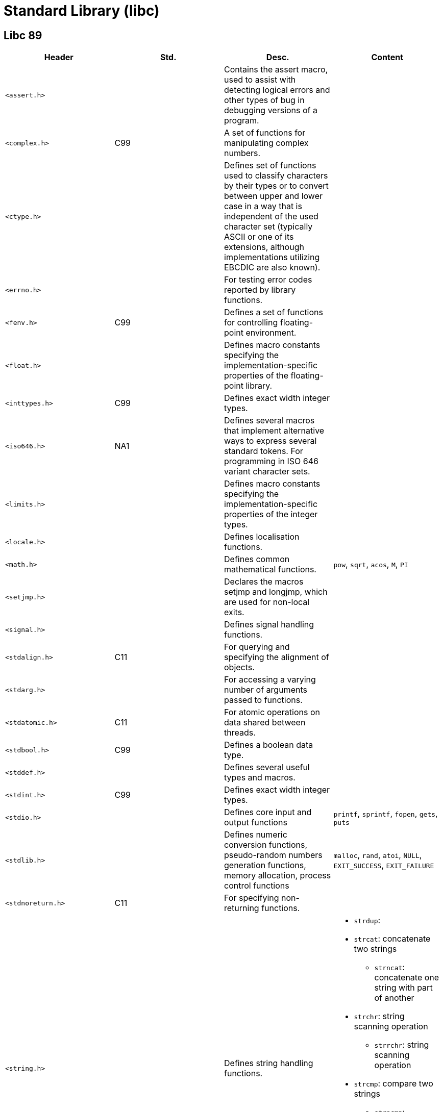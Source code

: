 = Standard Library (libc)

== Libc 89

// [cols="4*<"]
|===
|Header |Std. |Desc. |Content

|`<assert.h>`
|
|Contains the assert macro, used to assist with detecting logical errors and other types of bug in debugging versions of a program.
|

|`<complex.h>`
|C99
|A set of functions for manipulating complex numbers.
|

|`<ctype.h>`
|
|Defines set of functions used to classify characters by their types or to convert between upper and lower case in a way that is independent of the used character set (typically ASCII or one of its extensions, although implementations utilizing EBCDIC are also known).
|

|`<errno.h>`
|
|For testing error codes reported by library functions.
|

|`<fenv.h>`
|C99
|Defines a set of functions for controlling floating-point environment.
|

|`<float.h>`
|
|Defines macro constants specifying the implementation-specific properties of the floating-point library.
|

|`<inttypes.h>`
|C99
|Defines exact width integer types.
|

|`<iso646.h>`
|NA1
|Defines several macros that implement alternative ways to express several standard tokens. For programming in ISO 646 variant character sets.
|

|`<limits.h>`
|
|Defines macro constants specifying the implementation-specific properties of the integer types.
|

|`<locale.h>`
|
|Defines localisation functions.
|

|`<math.h>`
|
|Defines common mathematical functions.
|`pow`, `sqrt`, `acos`, `M`, `PI`

|`<setjmp.h>`
|
|Declares the macros setjmp and longjmp, which are used for non-local exits.
|

|`<signal.h>`
|
|Defines signal handling functions.
|

|`<stdalign.h>`
|C11
|For querying and specifying the alignment of objects.
|

|`<stdarg.h>`
|
|For accessing a varying number of arguments passed to functions.
|

|`<stdatomic.h>`
|C11
|For atomic operations on data shared between threads.
|

|`<stdbool.h>`
|C99
|Defines a boolean data type.
|

|`<stddef.h>`
|
|Defines several useful types and macros.
|

|`<stdint.h>`
|C99
|Defines exact width integer types.
|

|`<stdio.h>`
|
|Defines core input and output functions
|`printf`, `sprintf`, `fopen`, `gets`, `puts`

|`<stdlib.h>`
|
|Defines numeric conversion functions, pseudo-random numbers generation functions, memory allocation, process control functions
|`malloc`, `rand`, `atoi`, `NULL`, `EXIT_SUCCESS`, `EXIT_FAILURE`

|`<stdnoreturn.h>`
|C11
|For specifying non-returning functions.
|

|`<string.h>`
|
|Defines string handling functions.
a|
* `strdup`: 
* `strcat`: concatenate two strings
** `strncat`: concatenate one string with part of another
* `strchr`: string scanning operation
** `strrchr`: string scanning operation
* `strcmp`: compare two strings
** `strncmp`: compare parts of two strings
* `strcpy`: copy a string
** `strncpy`: copy part of a string
* `strlen`: get string length

|`<tgmath.h>`
|C99
|Defines type-generic mathematical functions.
|

|`<threads.h>`
|C11
|Defines functions for managing multiple Threads as well as mutexes and condition variables.
|

|`<time.h>`
|
|Defines date and time handling functions
|`time`

|`<uchar.h>`
|C11
|Types and functions for manipulating Unicode characters.
|

|`<wchar.h>`
|NA1
|Defines wide string handling functions.
|

|`<wctype.h>`
|NA1
|Defines set of functions used to classify wide characters by their types or to convert between upper and lower case
|
|===
